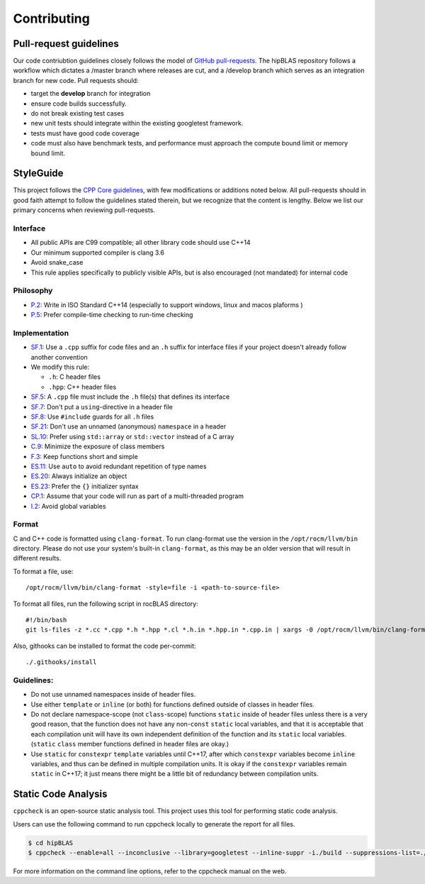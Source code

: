 ============
Contributing
============

Pull-request guidelines
=======================


Our code contriubtion guidelines closely follows the model of `GitHub
pull-requests <https://help.github.com/articles/using-pull-requests/>`__.
The hipBLAS repository follows a workflow which dictates a /master branch where releases are cut, and a
/develop branch which serves as an integration branch for new code. Pull requests should:

-  target the **develop** branch for integration
-  ensure code builds successfully.
-  do not break existing test cases
-  new unit tests should integrate within the existing googletest framework.
-  tests must have good code coverage
-  code must also have benchmark tests, and performance must approach
   the compute bound limit or memory bound limit.

StyleGuide
==========

This project follows the `CPP Core
guidelines <https://github.com/isocpp/CppCoreGuidelines/blob/master/CppCoreGuidelines.md>`__,
with few modifications or additions noted below. All pull-requests
should in good faith attempt to follow the guidelines stated therein,
but we recognize that the content is lengthy. Below we list our primary
concerns when reviewing pull-requests.

Interface
---------

-  All public APIs are C99 compatible; all other library code should use
   C++14
-  Our minimum supported compiler is clang 3.6
-  Avoid snake_case
-  This rule applies specifically to publicly visible APIs, but is also
   encouraged (not mandated) for internal code

Philosophy
----------

-  `P.2 <https://github.com/isocpp/CppCoreGuidelines/blob/master/CppCoreGuidelines.md#Rp-Cplusplus>`__:
   Write in ISO Standard C++14 (especially to support windows, linux and
   macos plaforms )
-  `P.5 <https://github.com/isocpp/CppCoreGuidelines/blob/master/CppCoreGuidelines.md#Rp-compile-time>`__:
   Prefer compile-time checking to run-time checking

Implementation
--------------

-  `SF.1 <https://github.com/isocpp/CppCoreGuidelines/blob/master/CppCoreGuidelines.md#Rs-file-suffix>`__:
   Use a ``.cpp`` suffix for code files and an ``.h`` suffix for
   interface files if your project doesn't already follow another
   convention
-  We modify this rule:

   -  ``.h``: C header files
   -  ``.hpp``: C++ header files

-  `SF.5 <https://github.com/isocpp/CppCoreGuidelines/blob/master/CppCoreGuidelines.md#Rs-consistency>`__:
   A ``.cpp`` file must include the ``.h`` file(s) that defines its
   interface
-  `SF.7 <https://github.com/isocpp/CppCoreGuidelines/blob/master/CppCoreGuidelines.md#Rs-using-directive>`__:
   Don't put a ``using``-directive in a header file
-  `SF.8 <https://github.com/isocpp/CppCoreGuidelines/blob/master/CppCoreGuidelines.md#Rs-guards>`__:
   Use ``#include`` guards for all ``.h`` files
-  `SF.21 <https://github.com/isocpp/CppCoreGuidelines/blob/master/CppCoreGuidelines.md#Rs-unnamed>`__:
   Don't use an unnamed (anonymous) ``namespace`` in a header
-  `SL.10 <https://github.com/isocpp/CppCoreGuidelines/blob/master/CppCoreGuidelines.md#Rsl-arrays>`__:
   Prefer using ``std::array`` or ``std::vector`` instead of a C array
-  `C.9 <https://github.com/isocpp/CppCoreGuidelines/blob/master/CppCoreGuidelines.md#Rc-private>`__:
   Minimize the exposure of class members
-  `F.3 <https://github.com/isocpp/CppCoreGuidelines/blob/master/CppCoreGuidelines.md#Rf-single>`__:
   Keep functions short and simple
-  `ES.11 <https://github.com/isocpp/CppCoreGuidelines/blob/master/CppCoreGuidelines.md#Res-auto>`__:
   Use ``auto`` to avoid redundant repetition of type names
-  `ES.20 <https://github.com/isocpp/CppCoreGuidelines/blob/master/CppCoreGuidelines.md#Res-always>`__:
   Always initialize an object
-  `ES.23 <https://github.com/isocpp/CppCoreGuidelines/blob/master/CppCoreGuidelines.md#Res-list>`__:
   Prefer the ``{}`` initializer syntax
-  `CP.1 <https://github.com/isocpp/CppCoreGuidelines/blob/master/CppCoreGuidelines.md#S-concurrency>`__:
   Assume that your code will run as part of a multi-threaded program
-  `I.2 <https://github.com/isocpp/CppCoreGuidelines/blob/master/CppCoreGuidelines.md#Ri-global>`__:
   Avoid global variables

Format
------

C and C++ code is formatted using ``clang-format``. To run clang-format
use the version in the ``/opt/rocm/llvm/bin`` directory. Please do not use your
system's built-in ``clang-format``, as this may be an older version that
will result in different results.

To format a file, use:

::

    /opt/rocm/llvm/bin/clang-format -style=file -i <path-to-source-file>

To format all files, run the following script in rocBLAS directory:

::

    #!/bin/bash
    git ls-files -z *.cc *.cpp *.h *.hpp *.cl *.h.in *.hpp.in *.cpp.in | xargs -0 /opt/rocm/llvm/bin/clang-format -style=file -i

Also, githooks can be installed to format the code per-commit:

::

    ./.githooks/install

Guidelines:
-----------
-  Do not use unnamed namespaces inside of header files.

-  Use either ``template`` or ``inline`` (or both) for functions defined outside of classes in header files.

-  Do not declare namespace-scope (not ``class``-scope) functions ``static`` inside of header files unless there is a very good reason, that the function does not have any non-``const`` ``static`` local variables, and that it is acceptable that each compilation unit will have its own independent definition of the function and its ``static`` local variables. (``static`` ``class`` member functions defined in header files are okay.)

-  Use ``static`` for ``constexpr`` ``template`` variables until C++17, after which ``constexpr`` variables become ``inline`` variables, and thus can be defined in multiple compilation units. It is okay if the ``constexpr`` variables remain ``static`` in C++17; it just means there might be a little bit of redundancy between compilation units.



Static Code Analysis
=====================

``cppcheck`` is an open-source static analysis tool. This project uses this tool for performing static code analysis.

Users can use the following command to run cppcheck locally to generate the report for all files.

.. code:: bash

   $ cd hipBLAS
   $ cppcheck --enable=all --inconclusive --library=googletest --inline-suppr -i./build --suppressions-list=./CppCheckSuppressions.txt --template="{file}:{line}: {severity}: {id} :{message}" . 2> cppcheck_report.txt

For more information on the command line options, refer to the cppcheck manual on the web.
